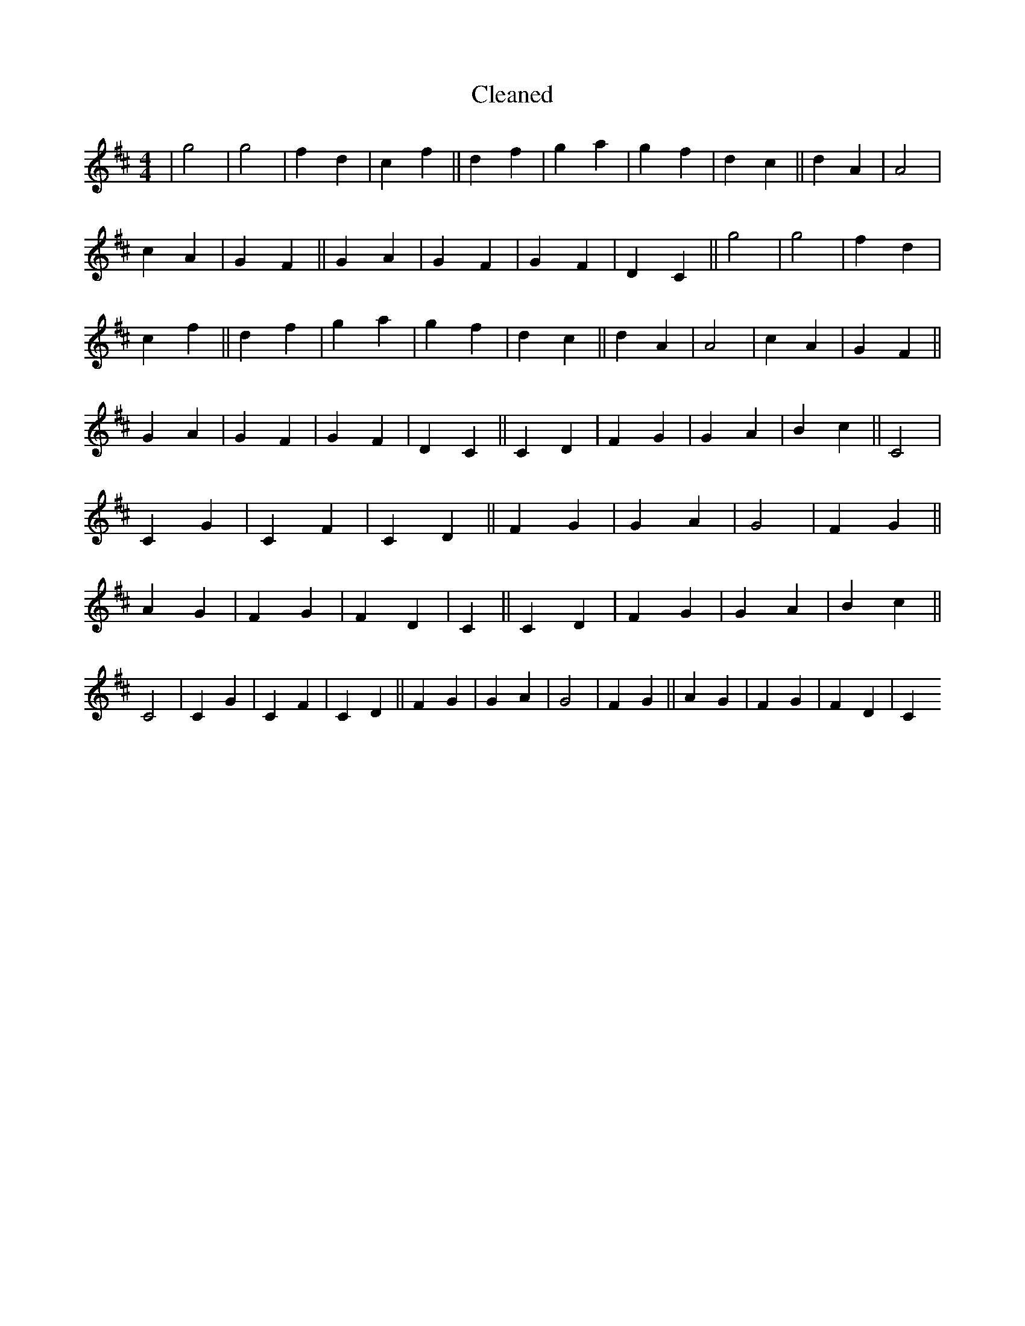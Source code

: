 X:84
T: Cleaned
M:4/4
K: DMaj
|g4|g4|f2d2|c2f2||d2f2|g2a2|g2f2|d2c2||d2A2|A4|c2A2|G2F2||G2A2|G2F2|G2F2|D2C2||g4|g4|f2d2|c2f2||d2f2|g2a2|g2f2|d2c2||d2A2|A4|c2A2|G2F2||G2A2|G2F2|G2F2|D2C2||C2D2|F2G2|G2A2|B2c2||C4|C2G2|C2F2|C2D2||F2G2|G2A2|G4|F2G2||A2G2|F2G2|F2D2|C2||C2D2|F2G2|G2A2|B2c2||C4|C2G2|C2F2|C2D2||F2G2|G2A2|G4|F2G2||A2G2|F2G2|F2D2|C2